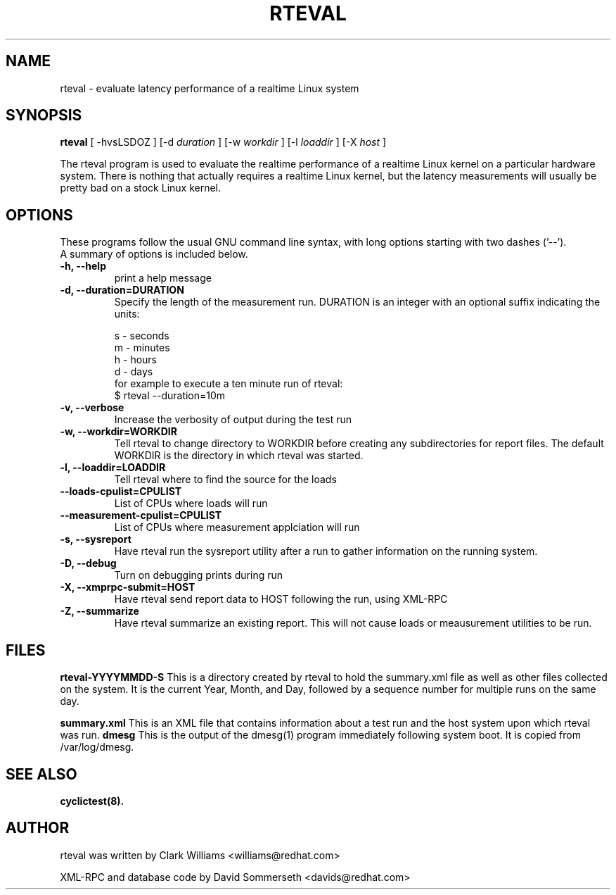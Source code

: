.\"                                      Hey, EMACS: -*- nroff -*-
.TH RTEVAL 8 "august  27, 2009"
.\" Please adjust this date whenever revising the manpage.
.\"
.\" Some roff macros, for reference:
.\" .nh        disable hyphenation
.\" .hy        enable hyphenation
.\" .ad l      left justify
.\" .ad b      justify to both left and right margins
.\" .nf        disable filling
.\" .fi        enable filling
.\" .br        insert line break
.\" .sp <n>    insert n+1 empty lines
.\" for manpage-specific macros, see man(7)
.SH NAME
rteval \- evaluate latency performance of a realtime Linux system
.SH SYNOPSIS
.B rteval
.RI "[ \-hvsLSDOZ ] [\-d " duration " ] [\-w " workdir " ] [\-l " loaddir " ] \
[\-X " host " ]"

.\" .SH DESCRIPTION
.\" This manual page documents briefly the
.\" .B rteval command.
.\" .PP
.\" \fI<whatever>\fP escape sequences to invode bold face and italics, respectively.
.\" \fBcyclictest\fP is a program that...

The rteval program is used to evaluate the realtime performance of a
realtime Linux kernel on a particular hardware system. There is
nothing that actually requires a realtime Linux kernel, but the
latency measurements will usually be pretty bad on a stock Linux
kernel.


.SH OPTIONS
These programs follow the usual GNU command line syntax, with long
options starting with two dashes ('\-\-').
.br
A summary of options is included below.
.\" For a complete description, see the Info files.
.TP
.B \-h, \-\-help
print a help message
.TP
.B -d, \-\-duration=DURATION
Specify the length of the measurement run. DURATION is an integer with
an optional suffix indicating the units:

.br
   s - seconds
.br
   m - minutes
.br
   h - hours
.br
   d - days
.br
for example to execute a ten minute run of rteval:
.br
     $ rteval \-\-duration=10m
.TP
.B \-v, \-\-verbose
Increase the verbosity of output during the test run
.TP
.B \-w, \-\-workdir=WORKDIR
Tell rteval to change directory to WORKDIR before creating any
subdirectories for report files. The default WORKDIR is the directory
in which rteval was started.
.TP
.B \-l, \-\-loaddir=LOADDIR
Tell rteval where to find the source for the loads
.TP
.B \-\-loads\-cpulist=CPULIST
List of CPUs where loads will run
.TP
.B \-\-measurement-cpulist=CPULIST
List of CPUs where measurement applciation will run
.TP
.B \-s, \-\-sysreport
Have rteval run the sysreport utility after a run to gather
information on the running system.
.TP
.B \-D, \-\-debug
Turn on debugging prints during run
.TP
.B \-X, \-\-xmprpc-submit=HOST
Have rteval send report data to HOST following the run, using XML-RPC
.TP
.B \-Z, \-\-summarize
Have rteval summarize an existing report. This will not cause loads or
meausurement utilities to be run.
.\" .SH SEE ALSO
.\" .BR bar (1),
.\" .BR baz (1).
.\" .br

.SH FILES
.BR rteval-YYYYMMDD-S
This is a directory created by rteval to hold the summary.xml file as
well as other files collected on the system. It is the current Year,
Month, and Day, followed by a sequence number for multiple runs on the
same day.

.BR summary.xml
This is an XML file that contains information about a test run and the
host system upon which rteval was run.
.BR dmesg
This is the output of the dmesg(1) program immediately following
system boot. It is copied from /var/log/dmesg.

.SH SEE ALSO
.BR cyclictest(8).
.br
.SH AUTHOR
rteval was written by Clark Williams <williams@redhat.com>
.PP
XML-RPC and database code by David Sommerseth <davids@redhat.com>
